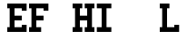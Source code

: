 SplineFontDB: 1.0
FontName: Elseif
FullName: Elseif
FamilyName: Elseif
Weight: Medium
Copyright: 2002 Dan Bornstein, <http://www.milk.com/>
Comments: Hi mom!
Version: 001.001
ItalicAngle: 0
UnderlinePosition: -200
UnderlineWidth: 100
Ascent: 1300
Descent: 200
FSType: 0
PfmFamily: 49
TTFWeight: 500
TTFWidth: 5
Panose: 2 6 6 4 6 0 0 4 0 3LineGap: 200
VLineGap: 0

LangName: 0 "" "" "" "" "" "" "" "" "" "Dan Bornstein" 
LangName: 0 "" "" "" "" "" "" "" "" "" "" "" "http://www.milk.com/" 
LangName: 0 "" "" "" "" "" "" "" "" "" "" "" "" "http://www.milk.com/" 
LangName: 0 "" "" "" "" "" "" "" "" "" "" "" "" "" "" "" "" "" "" "" "{Il1} <O0> mentoid jiggery. R0X0R!" 
LangName: 0 "" "" "" "" "" "" "" "" "" "Dan Bornstein" 
LangName: 0 "" "" "" "" "" "" "" "" "" "" "" "http://www.milk.com/" 
LangName: 0 "" "" "" "" "" "" "" "" "" "" "" "" "http://www.milk.com/home/danfuzz/" 
LangName: 0 "" "" "" "" "" "" "" "" "" "" "" "" "" "MIT-style" 
LangName: 0 "" "" "" "" "" "" "" "" "" "" "" "" "" "" "http://www.milk.com/kodebase/" 
LangName: 0 "" "" "" "" "" "" "" "" "" "" "" "" "" "" "" "" "" "" "" "{ doOneFoo (0, 1); }" 
LangName: 0 "" "" "" "" "" "" "" "" "Milk Kommunikations Ko-op" 
Encoding: iso8859_1
DisplaySize: 15
Grid
700 1300 m 29
 700 -300 l 25
 700 1300 l 29
200 1300 m 25
 200 -300 l 25
 200 1300 l 25
-100 200 m 25
 1001 200 l 25
 -100 200 l 25
-100 800 m 25
 1000 800 l 25
 -100 800 l 25
EndSplineSet
BeginChars: 256 256
StartChar: .notdef
Encoding: 0 0
Width: 900
VWidth: 1000
Flags: W
EndChar
StartChar: .notdef
Encoding: 1 1
Width: 900
VWidth: 1000
Flags: W
EndChar
StartChar: .notdef
Encoding: 2 2
Width: 900
VWidth: 1000
Flags: W
EndChar
StartChar: .notdef
Encoding: 3 3
Width: 900
VWidth: 1000
Flags: W
EndChar
StartChar: .notdef
Encoding: 4 4
Width: 900
VWidth: 1000
Flags: W
EndChar
StartChar: .notdef
Encoding: 5 5
Width: 900
VWidth: 1000
Flags: W
EndChar
StartChar: .notdef
Encoding: 6 6
Width: 900
VWidth: 1000
Flags: W
EndChar
StartChar: .notdef
Encoding: 7 7
Width: 900
VWidth: 1000
Flags: W
EndChar
StartChar: .notdef
Encoding: 8 8
Width: 900
VWidth: 1000
Flags: W
EndChar
StartChar: .notdef
Encoding: 9 9
Width: 900
VWidth: 1000
Flags: W
EndChar
StartChar: .notdef
Encoding: 10 10
Width: 900
VWidth: 1000
Flags: W
EndChar
StartChar: .notdef
Encoding: 11 11
Width: 900
VWidth: 1000
Flags: W
EndChar
StartChar: .notdef
Encoding: 12 12
Width: 900
VWidth: 1000
Flags: W
EndChar
StartChar: .notdef
Encoding: 13 13
Width: 900
VWidth: 1000
Flags: W
EndChar
StartChar: .notdef
Encoding: 14 14
Width: 900
VWidth: 1000
Flags: W
EndChar
StartChar: .notdef
Encoding: 15 15
Width: 900
VWidth: 1000
Flags: W
EndChar
StartChar: .notdef
Encoding: 16 16
Width: 900
VWidth: 1000
Flags: W
EndChar
StartChar: .notdef
Encoding: 17 17
Width: 900
VWidth: 1000
Flags: W
EndChar
StartChar: .notdef
Encoding: 18 18
Width: 900
VWidth: 1000
Flags: W
EndChar
StartChar: .notdef
Encoding: 19 19
Width: 900
VWidth: 1000
Flags: W
EndChar
StartChar: .notdef
Encoding: 20 20
Width: 900
VWidth: 1000
Flags: W
EndChar
StartChar: .notdef
Encoding: 21 21
Width: 900
VWidth: 1000
Flags: W
EndChar
StartChar: .notdef
Encoding: 22 22
Width: 900
VWidth: 1000
Flags: W
EndChar
StartChar: .notdef
Encoding: 23 23
Width: 900
VWidth: 1000
Flags: W
EndChar
StartChar: .notdef
Encoding: 24 24
Width: 900
VWidth: 1000
Flags: W
EndChar
StartChar: .notdef
Encoding: 25 25
Width: 900
VWidth: 1000
Flags: W
EndChar
StartChar: .notdef
Encoding: 26 26
Width: 900
VWidth: 1000
Flags: W
EndChar
StartChar: .notdef
Encoding: 27 27
Width: 900
VWidth: 1000
Flags: W
EndChar
StartChar: .notdef
Encoding: 28 28
Width: 900
VWidth: 1000
Flags: W
EndChar
StartChar: .notdef
Encoding: 29 29
Width: 900
VWidth: 1000
Flags: W
EndChar
StartChar: .notdef
Encoding: 30 30
Width: 900
VWidth: 1000
Flags: W
EndChar
StartChar: .notdef
Encoding: 31 31
Width: 900
VWidth: 1000
Flags: W
EndChar
StartChar: space
Encoding: 32 32
Width: 900
VWidth: 1000
Flags: W
Image: 1 1 0 1 2 0 0 107.143 107.143 107.143
Yct?^J:IV"
EndImage
Image: 1 1 0 1 2 0 0 107.143 107.143 107.143
Yct?^J:IV"
EndImage
EndChar
StartChar: exclam
Encoding: 33 33
Width: 900
VWidth: 1000
Flags: W
EndChar
StartChar: quotedbl
Encoding: 34 34
Width: 900
VWidth: 1000
Flags: W
EndChar
StartChar: numbersign
Encoding: 35 35
Width: 900
VWidth: 1000
Flags: W
EndChar
StartChar: dollar
Encoding: 36 36
Width: 900
VWidth: 1000
Flags: W
EndChar
StartChar: percent
Encoding: 37 37
Width: 900
VWidth: 1000
Flags: W
EndChar
StartChar: ampersand
Encoding: 38 38
Width: 900
VWidth: 1000
Flags: W
EndChar
StartChar: quotesingle
Encoding: 39 39
Width: 900
VWidth: 1000
Flags: W
EndChar
StartChar: parenleft
Encoding: 40 40
Width: 900
VWidth: 1000
Flags: W
EndChar
StartChar: parenright
Encoding: 41 41
Width: 900
VWidth: 1000
Flags: W
EndChar
StartChar: asterisk
Encoding: 42 42
Width: 900
VWidth: 1000
Flags: W
EndChar
StartChar: plus
Encoding: 43 43
Width: 900
VWidth: 1000
Flags: W
EndChar
StartChar: comma
Encoding: 44 44
Width: 900
VWidth: 1000
Flags: W
EndChar
StartChar: hyphen
Encoding: 45 45
Width: 900
VWidth: 1000
Flags: W
EndChar
StartChar: period
Encoding: 46 46
Width: 900
VWidth: 1000
Flags: W
EndChar
StartChar: slash
Encoding: 47 47
Width: 900
VWidth: 1000
Flags: W
EndChar
StartChar: zero
Encoding: 48 48
Width: 900
VWidth: 1000
Flags: W
EndChar
StartChar: one
Encoding: 49 49
Width: 900
VWidth: 1000
Flags: W
EndChar
StartChar: two
Encoding: 50 50
Width: 900
VWidth: 1000
Flags: W
EndChar
StartChar: three
Encoding: 51 51
Width: 900
VWidth: 1000
Flags: W
EndChar
StartChar: four
Encoding: 52 52
Width: 900
VWidth: 1000
Flags: W
EndChar
StartChar: five
Encoding: 53 53
Width: 900
VWidth: 1000
Flags: W
EndChar
StartChar: six
Encoding: 54 54
Width: 900
VWidth: 1000
Flags: W
EndChar
StartChar: seven
Encoding: 55 55
Width: 900
VWidth: 1000
Flags: W
EndChar
StartChar: eight
Encoding: 56 56
Width: 900
VWidth: 1000
Flags: W
EndChar
StartChar: nine
Encoding: 57 57
Width: 900
VWidth: 1000
Flags: W
EndChar
StartChar: colon
Encoding: 58 58
Width: 900
VWidth: 1000
Flags: W
EndChar
StartChar: semicolon
Encoding: 59 59
Width: 900
VWidth: 1000
Flags: W
EndChar
StartChar: less
Encoding: 60 60
Width: 900
VWidth: 1000
Flags: W
EndChar
StartChar: equal
Encoding: 61 61
Width: 900
VWidth: 1000
Flags: W
EndChar
StartChar: greater
Encoding: 62 62
Width: 900
VWidth: 1000
Flags: W
EndChar
StartChar: question
Encoding: 63 63
Width: 900
VWidth: 1000
Flags: W
EndChar
StartChar: at
Encoding: 64 64
Width: 900
VWidth: 1000
Flags: W
EndChar
StartChar: A
Encoding: 65 65
Width: 900
VWidth: 1000
Flags: W
EndChar
StartChar: B
Encoding: 66 66
Width: 900
VWidth: 1000
Flags: W
EndChar
StartChar: C
Encoding: 67 67
Width: 900
VWidth: 1000
Flags: W
EndChar
StartChar: D
Encoding: 68 68
Width: 900
VWidth: 1000
Flags: W
EndChar
StartChar: E
Encoding: 69 69
Width: 900
VWidth: 1000
Flags: W
HStem: 0 200<1 99 301 600> 0 300<601 799> 500 200<301 600> 1000 200<1 99 301 599>
VStem: 0 800<1 200 1000 1199> 100 200<201 500 700 999> 100 500<501 699> 600 200<201 299 901 999>
Fore
0 0 m 29
 0 200 l 29
 100 200 l 29
 100 1000 l 29
 0 1000 l 29
 0 1200 l 29
 800 1200 l 29
 800 900 l 29
 600 900 l 29
 600 1000 l 29
 300 1000 l 29
 300 700 l 29
 600 700 l 29
 601 500 l 29
 300 500 l 29
 300 200 l 29
 600 200 l 29
 600 300 l 29
 800 300 l 29
 800 0 l 29
 0 0 l 29
EndSplineSet
MinimumDistance: x6,-1 y9,7 y9,8 y16,18 y16,17 x3,5 x3,4 x2,0 x2,1 
EndChar
StartChar: F
Encoding: 70 70
Width: 900
VWidth: 1000
Flags: W
HStem: 0 200<1 99 301 499> 500 200<301 600> 1000 200<1 99 301 599>
VStem: 0 500<1 200> 0 800<1000 1199> 100 200<200 500 700 999> 100 500<501 699> 600 200<901 999>
Fore
500 0 m 29
 0 0 l 29
 0 200 l 29
 100 200 l 29
 100 1000 l 29
 0 1000 l 29
 0 1200 l 29
 800 1200 l 29
 800 900 l 29
 600 900 l 29
 600 1000 l 29
 300 1000 l 29
 300 700 l 29
 600 700 l 29
 601 500 l 29
 300 500 l 29
 300 200 l 29
 500 200 l 29
 500 0 l 29
EndSplineSet
MinimumDistance: x7,-1 y10,8 y10,9 x16,0 x16,17 x4,6 x4,5 x3,1 x3,2 
EndChar
StartChar: G
Encoding: 71 71
Width: 900
VWidth: 1000
Flags: W
EndChar
StartChar: H
Encoding: 72 72
Width: 900
VWidth: 1000
Flags: W
HStem: 0 200<1 99 301 399 501 600 801 899> 500 200<301 600> 1000 200<1 99 301 399 501 600 801 899>
VStem: 100 200<200 499 701 1000> 600 200<200 499 701 1000>
Fore
400 1000 m 13
 300 1000 l 29
 300 700 l 29
 600 700 l 21
 600 1000 l 5
 500 1000 l 5
 500 1200 l 5
 900 1200 l 5
 900 1000 l 5
 800 1000 l 5
 800 200 l 5
 900 200 l 5
 900 0 l 5
 500 0 l 5
 500 200 l 5
 600 200 l 5
 601 500 l 13
 300 500 l 29
 300 200 l 29
 400 200 l 29
 400 0 l 29
 0 0 l 29
 0 200 l 29
 100 200 l 29
 100 1000 l 29
 0 1000 l 29
 0 1200 l 21
 400 1200 l 5
 400 1000 l 13
EndSplineSet
MinimumDistance: x10,12 x10,11 x9,7 x9,8 x4,6 x4,5 x24,26 x24,25 x23,21 x23,22 x18,20 x18,19 x1,27 x1,0 
EndChar
StartChar: I
Encoding: 73 73
Width: 900
VWidth: 1000
Flags: W
HStem: 0 200<101 299 501 699> 999 201<101 299 501 699>
VStem: 300 200<200 1000>
Fore
500 200 m 13
 700 200 l 29
 700 0 l 29
 100 0 l 29
 100 200 l 29
 300 200 l 29
 300 999 l 29
 100 1000 l 29
 100 1200 l 21
 700 1200 l 5
 700 1000 l 5
 500 1000 l 5
 500 200 l 13
EndSplineSet
MinimumDistance: x1,-1 y9,11 x11,9 x11,10 x5,3 x5,4 x0,2 x0,1 
EndChar
StartChar: J
Encoding: 74 74
Width: 900
VWidth: 1000
Flags: W
EndChar
StartChar: K
Encoding: 75 75
Width: 900
VWidth: 1000
Flags: W
EndChar
StartChar: L
Encoding: 76 76
Width: 900
VWidth: 1000
Flags: W
HStem: 0 200<1 99 301 600> 0 300<601 799> 999 201<1 99 301 399>
VStem: 0 800<1 200> 100 200<201 1000> 600 200<201 299>
Fore
300 200 m 9
 600 200 l 17
 600 300 l 5
 800 300 l 1
 800 0 l 9
 0 0 l 25
 0 200 l 25
 100 200 l 25
 100 999 l 25
 0 1000 l 25
 0 1200 l 17
 400 1200 l 1
 400 1000 l 1
 300 1000 l 1
 300 200 l 9
EndSplineSet
MinimumDistance: x3,-1 y1,3 y1,2 y11,13 x13,11 x13,12 x7,5 x7,6 
EndChar
StartChar: M
Encoding: 77 77
Width: 900
VWidth: 1000
Flags: W
EndChar
StartChar: N
Encoding: 78 78
Width: 900
VWidth: 1000
Flags: W
EndChar
StartChar: O
Encoding: 79 79
Width: 900
VWidth: 1000
Flags: W
EndChar
StartChar: P
Encoding: 80 80
Width: 900
VWidth: 1000
Flags: W
EndChar
StartChar: Q
Encoding: 81 81
Width: 900
VWidth: 1000
Flags: W
EndChar
StartChar: R
Encoding: 82 82
Width: 900
VWidth: 1000
Flags: W
EndChar
StartChar: S
Encoding: 83 83
Width: 900
VWidth: 1000
Flags: W
EndChar
StartChar: T
Encoding: 84 84
Width: 900
VWidth: 1000
Flags: W
EndChar
StartChar: U
Encoding: 85 85
Width: 900
VWidth: 1000
Flags: W
EndChar
StartChar: V
Encoding: 86 86
Width: 900
VWidth: 1000
Flags: W
EndChar
StartChar: W
Encoding: 87 87
Width: 900
VWidth: 1000
Flags: W
EndChar
StartChar: X
Encoding: 88 88
Width: 900
VWidth: 1000
Flags: W
EndChar
StartChar: Y
Encoding: 89 89
Width: 900
VWidth: 1000
Flags: W
EndChar
StartChar: Z
Encoding: 90 90
Width: 900
VWidth: 1000
Flags: W
EndChar
StartChar: bracketleft
Encoding: 91 91
Width: 900
VWidth: 1000
Flags: W
EndChar
StartChar: backslash
Encoding: 92 92
Width: 900
VWidth: 1000
Flags: W
EndChar
StartChar: bracketright
Encoding: 93 93
Width: 900
VWidth: 1000
Flags: W
EndChar
StartChar: asciicircum
Encoding: 94 94
Width: 900
VWidth: 1000
Flags: W
EndChar
StartChar: underscore
Encoding: 95 95
Width: 900
VWidth: 1000
Flags: W
EndChar
StartChar: grave
Encoding: 96 96
Width: 900
VWidth: 1000
Flags: W
EndChar
StartChar: a
Encoding: 97 97
Width: 900
VWidth: 1000
Flags: W
EndChar
StartChar: b
Encoding: 98 98
Width: 900
VWidth: 1000
Flags: W
EndChar
StartChar: c
Encoding: 99 99
Width: 900
VWidth: 1000
Flags: W
EndChar
StartChar: d
Encoding: 100 100
Width: 900
VWidth: 1000
Flags: W
EndChar
StartChar: e
Encoding: 101 101
Width: 900
VWidth: 1000
Flags: W
EndChar
StartChar: f
Encoding: 102 102
Width: 900
VWidth: 1000
Flags: W
EndChar
StartChar: g
Encoding: 103 103
Width: 900
VWidth: 1000
Flags: W
EndChar
StartChar: h
Encoding: 104 104
Width: 900
VWidth: 1000
Flags: W
EndChar
StartChar: i
Encoding: 105 105
Width: 900
VWidth: 1000
Flags: W
EndChar
StartChar: j
Encoding: 106 106
Width: 900
VWidth: 1000
Flags: W
EndChar
StartChar: k
Encoding: 107 107
Width: 900
VWidth: 1000
Flags: W
EndChar
StartChar: l
Encoding: 108 108
Width: 900
VWidth: 1000
Flags: W
EndChar
StartChar: m
Encoding: 109 109
Width: 900
VWidth: 1000
Flags: W
EndChar
StartChar: n
Encoding: 110 110
Width: 900
VWidth: 1000
Flags: W
EndChar
StartChar: o
Encoding: 111 111
Width: 900
VWidth: 1000
Flags: W
EndChar
StartChar: p
Encoding: 112 112
Width: 900
VWidth: 1000
Flags: W
EndChar
StartChar: q
Encoding: 113 113
Width: 900
VWidth: 1000
Flags: W
EndChar
StartChar: r
Encoding: 114 114
Width: 900
VWidth: 1000
Flags: W
EndChar
StartChar: s
Encoding: 115 115
Width: 900
VWidth: 1000
Flags: W
EndChar
StartChar: t
Encoding: 116 116
Width: 900
VWidth: 1000
Flags: W
EndChar
StartChar: u
Encoding: 117 117
Width: 900
VWidth: 1000
Flags: W
EndChar
StartChar: v
Encoding: 118 118
Width: 900
VWidth: 1000
Flags: W
EndChar
StartChar: w
Encoding: 119 119
Width: 900
VWidth: 1000
Flags: W
EndChar
StartChar: x
Encoding: 120 120
Width: 900
VWidth: 1000
Flags: W
EndChar
StartChar: y
Encoding: 121 121
Width: 900
VWidth: 1000
Flags: W
EndChar
StartChar: z
Encoding: 122 122
Width: 900
VWidth: 1000
Flags: W
EndChar
StartChar: braceleft
Encoding: 123 123
Width: 900
VWidth: 1000
Flags: W
EndChar
StartChar: bar
Encoding: 124 124
Width: 900
VWidth: 1000
Flags: W
EndChar
StartChar: braceright
Encoding: 125 125
Width: 900
VWidth: 1000
Flags: W
EndChar
StartChar: asciitilde
Encoding: 126 126
Width: 900
VWidth: 1000
Flags: W
EndChar
StartChar: .notdef
Encoding: 127 127
Width: 900
VWidth: 1000
Flags: W
EndChar
StartChar: .notdef
Encoding: 128 128
Width: 900
VWidth: 1000
Flags: W
EndChar
StartChar: .notdef
Encoding: 129 129
Width: 900
VWidth: 1000
Flags: W
EndChar
StartChar: .notdef
Encoding: 130 130
Width: 900
VWidth: 1000
Flags: W
EndChar
StartChar: .notdef
Encoding: 131 131
Width: 900
VWidth: 1000
Flags: W
EndChar
StartChar: .notdef
Encoding: 132 132
Width: 900
VWidth: 1000
Flags: W
EndChar
StartChar: .notdef
Encoding: 133 133
Width: 900
VWidth: 1000
Flags: W
EndChar
StartChar: .notdef
Encoding: 134 134
Width: 900
VWidth: 1000
Flags: W
EndChar
StartChar: .notdef
Encoding: 135 135
Width: 900
VWidth: 1000
Flags: W
EndChar
StartChar: .notdef
Encoding: 136 136
Width: 900
VWidth: 1000
Flags: W
EndChar
StartChar: .notdef
Encoding: 137 137
Width: 900
VWidth: 1000
Flags: W
EndChar
StartChar: .notdef
Encoding: 138 138
Width: 900
VWidth: 1000
Flags: W
EndChar
StartChar: .notdef
Encoding: 139 139
Width: 900
VWidth: 1000
Flags: W
EndChar
StartChar: .notdef
Encoding: 140 140
Width: 900
VWidth: 1000
Flags: W
EndChar
StartChar: .notdef
Encoding: 141 141
Width: 900
VWidth: 1000
Flags: W
EndChar
StartChar: .notdef
Encoding: 142 142
Width: 900
VWidth: 1000
Flags: W
EndChar
StartChar: .notdef
Encoding: 143 143
Width: 900
VWidth: 1000
Flags: W
EndChar
StartChar: .notdef
Encoding: 144 144
Width: 900
VWidth: 1000
Flags: W
EndChar
StartChar: .notdef
Encoding: 145 145
Width: 900
VWidth: 1000
Flags: W
EndChar
StartChar: .notdef
Encoding: 146 146
Width: 900
VWidth: 1000
Flags: W
EndChar
StartChar: .notdef
Encoding: 147 147
Width: 900
VWidth: 1000
Flags: W
EndChar
StartChar: .notdef
Encoding: 148 148
Width: 900
VWidth: 1000
Flags: W
EndChar
StartChar: .notdef
Encoding: 149 149
Width: 900
VWidth: 1000
Flags: W
EndChar
StartChar: .notdef
Encoding: 150 150
Width: 900
VWidth: 1000
Flags: W
EndChar
StartChar: .notdef
Encoding: 151 151
Width: 900
VWidth: 1000
Flags: W
EndChar
StartChar: .notdef
Encoding: 152 152
Width: 900
VWidth: 1000
Flags: W
EndChar
StartChar: .notdef
Encoding: 153 153
Width: 900
VWidth: 1000
Flags: W
EndChar
StartChar: .notdef
Encoding: 154 154
Width: 900
VWidth: 1000
Flags: W
EndChar
StartChar: .notdef
Encoding: 155 155
Width: 900
VWidth: 1000
Flags: W
EndChar
StartChar: .notdef
Encoding: 156 156
Width: 900
VWidth: 1000
Flags: W
EndChar
StartChar: .notdef
Encoding: 157 157
Width: 900
VWidth: 1000
Flags: W
EndChar
StartChar: .notdef
Encoding: 158 158
Width: 900
VWidth: 1000
Flags: W
EndChar
StartChar: .notdef
Encoding: 159 159
Width: 900
VWidth: 1000
Flags: W
EndChar
StartChar: nonbreakingspace
Encoding: 160 160
Width: 900
VWidth: 1000
Flags: W
Image: 1 1 0 1 2 0 0 107.143 107.143 107.143
Yct?^J:IV"
EndImage
Image: 1 1 0 1 2 0 0 107.143 107.143 107.143
Yct?^J:IV"
EndImage
EndChar
StartChar: exclamdown
Encoding: 161 161
Width: 900
VWidth: 1000
Flags: W
EndChar
StartChar: cent
Encoding: 162 162
Width: 900
VWidth: 1000
Flags: W
EndChar
StartChar: sterling
Encoding: 163 163
Width: 900
VWidth: 1000
Flags: W
EndChar
StartChar: currency
Encoding: 164 164
Width: 900
VWidth: 1000
Flags: W
EndChar
StartChar: yen
Encoding: 165 165
Width: 900
VWidth: 1000
Flags: W
EndChar
StartChar: brokenbar
Encoding: 166 166
Width: 900
VWidth: 1000
Flags: W
EndChar
StartChar: section
Encoding: 167 167
Width: 900
VWidth: 1000
Flags: W
EndChar
StartChar: dieresis
Encoding: 168 168
Width: 900
VWidth: 1000
Flags: W
EndChar
StartChar: copyright
Encoding: 169 169
Width: 900
VWidth: 1000
Flags: W
EndChar
StartChar: ordfeminine
Encoding: 170 170
Width: 900
VWidth: 1000
Flags: W
EndChar
StartChar: guillemotleft
Encoding: 171 171
Width: 900
VWidth: 1000
Flags: W
EndChar
StartChar: logicalnot
Encoding: 172 172
Width: 900
VWidth: 1000
Flags: W
EndChar
StartChar: softhyphen
Encoding: 173 173
Width: 900
VWidth: 1000
Flags: W
EndChar
StartChar: registered
Encoding: 174 174
Width: 900
VWidth: 1000
Flags: W
EndChar
StartChar: macron
Encoding: 175 175
Width: 900
VWidth: 1000
Flags: W
EndChar
StartChar: degree
Encoding: 176 176
Width: 900
VWidth: 1000
Flags: W
EndChar
StartChar: plusminus
Encoding: 177 177
Width: 900
VWidth: 1000
Flags: W
EndChar
StartChar: twosuperior
Encoding: 178 178
Width: 900
VWidth: 1000
Flags: W
EndChar
StartChar: threesuperior
Encoding: 179 179
Width: 900
VWidth: 1000
Flags: W
EndChar
StartChar: acute
Encoding: 180 180
Width: 900
VWidth: 1000
Flags: W
EndChar
StartChar: mu
Encoding: 181 181
Width: 900
VWidth: 1000
Flags: W
EndChar
StartChar: paragraph
Encoding: 182 182
Width: 900
VWidth: 1000
Flags: W
EndChar
StartChar: periodcentered
Encoding: 183 183
Width: 900
VWidth: 1000
Flags: W
EndChar
StartChar: cedilla
Encoding: 184 184
Width: 900
VWidth: 1000
Flags: W
EndChar
StartChar: onesuperior
Encoding: 185 185
Width: 900
VWidth: 1000
Flags: W
EndChar
StartChar: ordmasculine
Encoding: 186 186
Width: 900
VWidth: 1000
Flags: W
EndChar
StartChar: guillemotright
Encoding: 187 187
Width: 900
VWidth: 1000
Flags: W
EndChar
StartChar: onequarter
Encoding: 188 188
Width: 900
VWidth: 1000
Flags: W
EndChar
StartChar: onehalf
Encoding: 189 189
Width: 900
VWidth: 1000
Flags: W
EndChar
StartChar: threequarters
Encoding: 190 190
Width: 900
VWidth: 1000
Flags: W
EndChar
StartChar: questiondown
Encoding: 191 191
Width: 900
VWidth: 1000
Flags: W
EndChar
StartChar: Agrave
Encoding: 192 192
Width: 900
VWidth: 1000
Flags: W
EndChar
StartChar: Aacute
Encoding: 193 193
Width: 900
VWidth: 1000
Flags: W
EndChar
StartChar: Acircumflex
Encoding: 194 194
Width: 900
VWidth: 1000
Flags: W
EndChar
StartChar: Atilde
Encoding: 195 195
Width: 900
VWidth: 1000
Flags: W
EndChar
StartChar: Adieresis
Encoding: 196 196
Width: 900
VWidth: 1000
Flags: W
EndChar
StartChar: Aring
Encoding: 197 197
Width: 900
VWidth: 1000
Flags: W
EndChar
StartChar: AE
Encoding: 198 198
Width: 900
VWidth: 1000
Flags: W
EndChar
StartChar: Ccedilla
Encoding: 199 199
Width: 900
VWidth: 1000
Flags: W
EndChar
StartChar: Egrave
Encoding: 200 200
Width: 900
VWidth: 1000
Flags: W
EndChar
StartChar: Eacute
Encoding: 201 201
Width: 900
VWidth: 1000
Flags: W
EndChar
StartChar: Ecircumflex
Encoding: 202 202
Width: 900
VWidth: 1000
Flags: W
EndChar
StartChar: Edieresis
Encoding: 203 203
Width: 900
VWidth: 1000
Flags: W
EndChar
StartChar: Igrave
Encoding: 204 204
Width: 900
VWidth: 1000
Flags: W
EndChar
StartChar: Iacute
Encoding: 205 205
Width: 900
VWidth: 1000
Flags: W
EndChar
StartChar: Icircumflex
Encoding: 206 206
Width: 900
VWidth: 1000
Flags: W
EndChar
StartChar: Idieresis
Encoding: 207 207
Width: 900
VWidth: 1000
Flags: W
EndChar
StartChar: Eth
Encoding: 208 208
Width: 900
VWidth: 1000
Flags: W
EndChar
StartChar: Ntilde
Encoding: 209 209
Width: 900
VWidth: 1000
Flags: W
EndChar
StartChar: Ograve
Encoding: 210 210
Width: 900
VWidth: 1000
Flags: W
EndChar
StartChar: Oacute
Encoding: 211 211
Width: 900
VWidth: 1000
Flags: W
EndChar
StartChar: Ocircumflex
Encoding: 212 212
Width: 900
VWidth: 1000
Flags: W
EndChar
StartChar: Otilde
Encoding: 213 213
Width: 900
VWidth: 1000
Flags: W
EndChar
StartChar: Odieresis
Encoding: 214 214
Width: 900
VWidth: 1000
Flags: W
EndChar
StartChar: multiply
Encoding: 215 215
Width: 900
VWidth: 1000
Flags: W
EndChar
StartChar: Oslash
Encoding: 216 216
Width: 900
VWidth: 1000
Flags: W
EndChar
StartChar: Ugrave
Encoding: 217 217
Width: 900
VWidth: 1000
Flags: W
EndChar
StartChar: Uacute
Encoding: 218 218
Width: 900
VWidth: 1000
Flags: W
EndChar
StartChar: Ucircumflex
Encoding: 219 219
Width: 900
VWidth: 1000
Flags: W
EndChar
StartChar: Udieresis
Encoding: 220 220
Width: 900
VWidth: 1000
Flags: W
EndChar
StartChar: Yacute
Encoding: 221 221
Width: 900
VWidth: 1000
Flags: W
EndChar
StartChar: Thorn
Encoding: 222 222
Width: 900
VWidth: 1000
Flags: W
EndChar
StartChar: germandbls
Encoding: 223 223
Width: 900
VWidth: 1000
Flags: W
EndChar
StartChar: agrave
Encoding: 224 224
Width: 900
VWidth: 1000
Flags: W
EndChar
StartChar: aacute
Encoding: 225 225
Width: 900
VWidth: 1000
Flags: W
EndChar
StartChar: acircumflex
Encoding: 226 226
Width: 900
VWidth: 1000
Flags: W
EndChar
StartChar: atilde
Encoding: 227 227
Width: 900
VWidth: 1000
Flags: W
EndChar
StartChar: adieresis
Encoding: 228 228
Width: 900
VWidth: 1000
Flags: W
EndChar
StartChar: aring
Encoding: 229 229
Width: 900
VWidth: 1000
Flags: W
EndChar
StartChar: ae
Encoding: 230 230
Width: 900
VWidth: 1000
Flags: W
EndChar
StartChar: ccedilla
Encoding: 231 231
Width: 900
VWidth: 1000
Flags: W
EndChar
StartChar: egrave
Encoding: 232 232
Width: 900
VWidth: 1000
Flags: W
EndChar
StartChar: eacute
Encoding: 233 233
Width: 900
VWidth: 1000
Flags: W
EndChar
StartChar: ecircumflex
Encoding: 234 234
Width: 900
VWidth: 1000
Flags: W
EndChar
StartChar: edieresis
Encoding: 235 235
Width: 900
VWidth: 1000
Flags: W
EndChar
StartChar: igrave
Encoding: 236 236
Width: 900
VWidth: 1000
Flags: W
EndChar
StartChar: iacute
Encoding: 237 237
Width: 900
VWidth: 1000
Flags: W
EndChar
StartChar: icircumflex
Encoding: 238 238
Width: 900
VWidth: 1000
Flags: W
EndChar
StartChar: idieresis
Encoding: 239 239
Width: 900
VWidth: 1000
Flags: W
EndChar
StartChar: eth
Encoding: 240 240
Width: 900
VWidth: 1000
Flags: W
EndChar
StartChar: ntilde
Encoding: 241 241
Width: 900
VWidth: 1000
Flags: W
EndChar
StartChar: ograve
Encoding: 242 242
Width: 900
VWidth: 1000
Flags: W
EndChar
StartChar: oacute
Encoding: 243 243
Width: 900
VWidth: 1000
Flags: W
EndChar
StartChar: ocircumflex
Encoding: 244 244
Width: 900
VWidth: 1000
Flags: W
EndChar
StartChar: otilde
Encoding: 245 245
Width: 900
VWidth: 1000
Flags: W
EndChar
StartChar: odieresis
Encoding: 246 246
Width: 900
VWidth: 1000
Flags: W
EndChar
StartChar: divide
Encoding: 247 247
Width: 900
VWidth: 1000
Flags: W
EndChar
StartChar: oslash
Encoding: 248 248
Width: 900
VWidth: 1000
Flags: W
EndChar
StartChar: ugrave
Encoding: 249 249
Width: 900
VWidth: 1000
Flags: W
EndChar
StartChar: uacute
Encoding: 250 250
Width: 900
VWidth: 1000
Flags: W
EndChar
StartChar: ucircumflex
Encoding: 251 251
Width: 900
VWidth: 1000
Flags: W
EndChar
StartChar: udieresis
Encoding: 252 252
Width: 900
VWidth: 1000
Flags: W
EndChar
StartChar: yacute
Encoding: 253 253
Width: 900
VWidth: 1000
Flags: W
EndChar
StartChar: thorn
Encoding: 254 254
Width: 900
VWidth: 1000
Flags: W
EndChar
StartChar: ydieresis
Encoding: 255 255
Width: 900
VWidth: 1000
Flags: W
EndChar
EndChars
BitmapFont: 15 256 13 2
BDFChar: 0 9 0 7 -2 12
4FUmSIQZBbIMb1rB#DLd
BDFChar: 32 9 0 0 0 0
z
BDFChar: 33 9 3 4 0 11
^qdb$^qdb$!!'gM
BDFChar: 34 9 1 7 7 11
AnGZ!bQ%VC
BDFChar: 35 9 1 7 1 10
Ci'+MCi'+MChs(O
BDFChar: 36 9 1 7 0 11
(`7Z"f_g16rd5P"
BDFChar: 37 9 0 8 -1 12
?iZAjP5pmKAcN5>$ih+E(]Z>l1k9+eA:Oa^
BDFChar: 38 9 1 8 0 11
0R1gcG];<icHQ97
BDFChar: 39 9 3 5 7 11
?smBX^]4?7
BDFChar: 40 9 3 6 0 11
0Q>sc^qdb$^u0/c
BDFChar: 41 9 2 5 0 11
^u0/c0JG170Q>sc
BDFChar: 42 9 0 7 2 10
(`;$-IQW)B_Z0Z:
BDFChar: 43 9 1 6 3 8
0JNG&0JEJ,
BDFChar: 44 9 2 4 -2 2
?smBX^]4?7
BDFChar: 45 9 1 7 5 6
rr)lt
BDFChar: 46 9 3 4 0 1
^q]pM
BDFChar: 47 9 1 7 0 11
"pPJE(`4q\?spdc
BDFChar: 48 9 1 7 0 11
I/_.2cJJ9Wk/RCJ
BDFChar: 49 9 2 7 0 11
0Q?ON0JG170JNG&
BDFChar: 50 9 1 7 0 11
I/_+i%NIHIi5Ycq
BDFChar: 51 9 1 7 0 11
rr*BI3.(o7#0-Xi
BDFChar: 52 9 1 7 0 11
*'??"Cs;nX$k+0u
BDFChar: 53 9 1 7 0 11
rr0^Kr;Hm)#0-Xi
BDFChar: 54 9 1 7 0 11
I/Ldqr;O^U`lA"*
BDFChar: 55 9 1 7 0 11
rr0nG$lBg80JG17
BDFChar: 56 9 1 7 0 11
I/_.*rd;`*`lA"*
BDFChar: 57 9 1 7 0 11
I/_.*`lA","pTO(
BDFChar: 58 9 3 4 2 9
^q]pM!!'gM
BDFChar: 59 9 2 4 -1 9
?sis7!!$D7@)0PX
BDFChar: 60 9 1 7 0 10
"qDV4E8Y[p*"E/Q
BDFChar: 61 9 1 7 3 8
rr)ltrr)lt
BDFChar: 62 9 1 7 0 10
^u0/k*"ErJE8\M3
BDFChar: 63 9 1 7 0 11
I/_+i%NIG^!!"],
BDFChar: 64 9 1 8 0 11
I/_.*hY-^$^rHA$
BDFChar: 65 9 0 8 0 11
#QPhE)uqks2?5W84og'4@fU!=pON!g
BDFChar: 66 9 0 7 0 11
r;L;?I"#R8@q5Q<
BDFChar: 67 9 1 7 0 11
I/_.$^qdb$^rHA$
BDFChar: 68 9 0 7 0 11
r;L;<@q0"Y@qP`<
BDFChar: 69 9 0 7 0 11
s8QS:@!m?0?t96:
BDFChar: 70 9 0 7 0 11
s8QS:@!m?0?srKn
BDFChar: 71 9 1 8 0 11
I/_.$^u+%h`lA"$
BDFChar: 72 9 0 8 0 11
pON!g@fU!=@fUuYIfNsY@fU!=pON!g
BDFChar: 73 9 1 6 0 11
r;86&0JG170JNG&
BDFChar: 74 9 1 8 0 11
5<fPb$k*OQ%*\Wo
BDFChar: 75 9 0 8 0 11
pON!g@fUBHC]J\[GQ;O[D?+/HpON!g
BDFChar: 76 9 0 7 0 11
nF0gn?smAM?t96:
BDFChar: 77 9 0 7 0 11
J]#CgkPs;kgV^qH
BDFChar: 78 9 0 8 0 11
pOMFWEr^7]HN8BmDZF\UB)lQEo76Rc
BDFChar: 79 9 1 7 0 11
I/_.*`l?$<`lA"*
BDFChar: 80 9 0 7 0 11
rr6J<@t/r8?srKn
BDFChar: 81 9 1 7 -2 11
I/_.*`l?$\p>5dr$jH\3
BDFChar: 82 9 0 8 0 11
rW)ru@fU!=@fUuYIK40aAcQECo76Rc
BDFChar: 83 9 1 7 0 11
G(.HH^j%sG#0-Sr
BDFChar: 84 9 0 7 0 11
s8NoQ(`4),(`5@t
BDFChar: 85 9 0 8 0 11
pON!g@fU!=@fU!=@fU!=@fU!=IfMY4
BDFChar: 86 9 0 8 0 11
pON!g@fU!=G5sN$2?5W8)uprY)up6E
BDFChar: 87 9 0 8 0 11
_19XXaai2th10tTIfOZmG5sN$+oiee
BDFChar: 88 9 0 8 0 11
pOM:SG5sN$4ocQ&)ur/&2?7q$j+-lS
BDFChar: 89 9 0 7 0 11
_o'B(Air0m(`5@t
BDFChar: 90 9 1 7 0 11
rr11O*#LAK@-7If
BDFChar: 91 9 3 6 -1 12
nF46/^qdb$^qdb$nF-DX
BDFChar: 92 9 1 7 0 11
^qa>c0JF=\$k*=E
BDFChar: 93 9 2 5 -1 12
nF/+c0JG170JG17nF-DX
BDFChar: 94 9 1 7 5 9
&3,(*`W,u=
BDFChar: 95 9 1 7 -1 0
rr)lt
BDFChar: 96 9 3 5 7 11
^qd`n?iU0,
BDFChar: 97 9 1 8 0 7
I/X>!rl4tb
BDFChar: 98 9 0 7 0 11
nF0gnDLZ/+@q5Pq
BDFChar: 99 9 1 7 0 7
I/_.$^rHA$
BDFChar: 100 9 1 8 0 11
%hAjKG5fM$`lA%*
BDFChar: 101 9 1 7 0 7
I/_.brkSM\
BDFChar: 102 9 1 8 0 11
*^;G7r;86&0JNG&
BDFChar: 103 9 1 8 -2 7
GQ5\&`r:,cIXD+q
BDFChar: 104 9 0 8 0 11
n,VqX?iXR7D?,.dEr]\M@fU!=pON!g
BDFChar: 105 9 2 7 0 10
0JELrn1ZOM0`:hK
BDFChar: 106 9 2 7 -2 10
$k*+u4:DW,$k1AXGQ7^D
BDFChar: 107 9 0 8 0 11
n,VqX?iXR7B7OKBDZG.bHiS'bo76Rc
BDFChar: 108 9 2 7 0 11
nF/+c0JG170JNG&
BDFChar: 109 9 0 8 0 7
gAq8(It2BdD1HJRiIKm;
BDFChar: 110 9 0 8 0 7
mK!7e@fU!=@fU!=pON!g
BDFChar: 111 9 1 7 0 7
I/_.*`lA"*
BDFChar: 112 9 0 7 -2 7
m/CL)@rm*8i:$^H
BDFChar: 113 9 1 8 -2 7
2h/ie`m0#k#7ge7
BDFChar: 114 9 0 7 0 7
mf.?9?srKn
BDFChar: 115 9 1 7 0 7
I/^qZIKoe!
BDFChar: 116 9 1 7 0 10
0JG3Yr%KfY2Ei)\
BDFChar: 117 9 0 8 0 7
pON!g@fU!=@fU!=It0\4
BDFChar: 118 9 0 8 0 7
pON!g@fSCe2?4]s)up6E
BDFChar: 119 9 0 7 0 7
_qWppIXWOf
BDFChar: 120 9 0 8 0 7
pOM:S2?4]s)uqksj+-lS
BDFChar: 121 9 0 8 -2 7
pON!g@fS:b2?4cu)upBI2uko<
BDFChar: 122 9 1 7 0 7
rr*lsE8^`p
BDFChar: 123 9 1 6 -1 12
*'>o/0Q=hCE%it"4<+>$
BDFChar: 124 9 4 5 -1 12
^qdb$^qdb$^qdb$^q]pM
BDFChar: 125 9 2 7 -1 12
i:&ES0K9IL3&!$?nDF9H
BDFChar: 126 9 1 7 7 9
En6`\
BDFChar: 160 9 0 0 0 0
z
BDFChar: 161 9 3 4 -1 10
^q]pM^qdb$^qdb$
BDFChar: 162 9 1 7 0 11
(`7Z"hUpK;rd5P"
BDFChar: 163 9 1 8 0 11
4FUmM@/0M)?uuA9
BDFChar: 164 9 0 7 2 9
_uG0tAq'ct
BDFChar: 165 9 0 7 0 11
_o'B(AitMZIMb10
BDFChar: 166 9 4 5 -1 12
^qdb$^q]pM^qdb$^q]pM
BDFChar: 167 9 1 7 0 11
I/`8IfZ[qc*7"P2
BDFChar: 168 9 1 7 9 10
`l7uY
BDFChar: 169 9 0 8 2 10
4of'mc%+2ld=BVpc%':(4obQ_
BDFChar: 170 9 1 7 5 11
Gl.ttbl3%k
BDFChar: 171 9 0 8 0 6
)1XLCAcU$TAcOUe)1V\e
BDFChar: 172 9 1 7 3 6
rr**+
BDFChar: 173 9 1 7 5 6
rr)lt
BDFChar: 174 9 0 8 4 11
4of'mfmqV'fmqV'@fS[m
BDFChar: 175 9 1 7 9 10
rr)lt
BDFChar: 176 9 1 6 6 11
Gl5e0r-/2A
BDFChar: 177 9 1 6 1 10
0JNG&0JEJ,r;6Np
BDFChar: 178 9 1 6 5 11
Gl.tp_#4*1
BDFChar: 179 9 1 6 5 11
Gl.tp%/b>M
BDFChar: 180 9 3 6 9 11
0OVZr
BDFChar: 181 9 0 8 -2 7
pON!g@fU!=@fUQMIfO?dhuN6H
BDFChar: 182 9 1 7 0 11
IfB'7p3%2e()@Z$
BDFChar: 183 9 3 4 5 6
^q]pM
BDFChar: 184 9 3 5 -2 -1
@))aB
BDFChar: 185 9 1 6 5 11
E:>P80`:hK
BDFChar: 186 9 1 6 5 11
Gl5e0bku\c
BDFChar: 187 9 0 8 0 6
bQ)5T1B8;C1B;"ebQ%VC
BDFChar: 188 9 1 8 -1 12
5fQ8elkgQn0OeY:cN4(H
BDFChar: 189 9 1 8 -1 12
5fQ8elkgQn0Q(==a:A7N
BDFChar: 190 9 0 8 -1 12
huFDj@fR8Ejo>ei$ih+E(]Z8j1B:tdB7L!_
BDFChar: 191 9 1 7 -1 10
(`35Q(cZKm^rHA$
BDFChar: 192 9 0 8 0 12
0E;pi$igP5)uprY2?5W84og'4@fZ7RpOE5D
BDFChar: 193 9 0 8 0 12
"oo&3(]XgA)uprY2?5W84og'4@fZ7RpOE5D
BDFChar: 194 9 0 8 0 12
#QPhE2?4!_)uprY2?5W84og'4@fZ7RpOE5D
BDFChar: 195 9 0 8 0 12
3<3gp:&kP")uprY2?5W84og'4@fZ7RpOE5D
BDFChar: 196 9 0 8 0 12
@fU!=!!!9))uprY2?5W84og'4@fZ7RpOE5D
BDFChar: 197 9 0 8 0 12
)uqks2?4]s)uprY2?5W84og'4@fZ7RpOE5D
BDFChar: 198 9 0 8 0 11
++QS+3IkoGC]JARIfOirC]J=&msskW
BDFChar: 199 9 1 7 -2 11
I/_.$^qdb$^rHA$(bbpi
BDFChar: 200 9 0 7 0 12
0Gk5us'oGaHsgIarr<$!
BDFChar: 201 9 0 7 0 12
"q2@Ks'oGaHsgIarr<$!
BDFChar: 202 9 0 7 0 12
#TPc&s'oGaHsgIarr<$!
BDFChar: 203 9 0 7 0 12
@q,N=s'oGaHsgIarr<$!
BDFChar: 204 9 1 6 0 12
?n`Gqr%KfY0JG3Yqu?]s
BDFChar: 205 9 2 7 0 12
(bf@qr%KfY0JG3Yqu?]s
BDFChar: 206 9 2 7 0 12
+E6!2r%KfY0JG3Yqu?]s
BDFChar: 207 9 2 7 0 12
bfg(br%KfY0JG3Yqu?]s
BDFChar: 208 9 0 7 0 11
rr6J<A,H.5@q5Q<
BDFChar: 209 9 0 8 0 12
3<3gp:&t$=kC@URHN8BmDZF\UB)qORpOE5D
BDFChar: 210 9 1 7 0 12
?n`FFrl2st`l?$tHiO-H
BDFChar: 211 9 1 7 0 12
$lC[Grl2st`l?$tHiO-H
BDFChar: 212 9 1 7 0 12
&3+KRrl2st`l?$tHiO-H
BDFChar: 213 9 1 7 0 12
En6b.rl2st`l?$tHiO-H
BDFChar: 214 9 1 7 0 12
`l8"+rl2st`l?$tHiO-H
BDFChar: 215 9 1 7 2 9
`l;gS3,HUS
BDFChar: 216 9 0 8 -1 12
!J!B7IfO*]B)liMDZG+aHN8*eEr^[iIK7.`
BDFChar: 217 9 0 8 0 12
0E;pi$ip$PpOH`R@fU!=@fU!=@fUuY4obQ_
BDFChar: 218 9 0 8 0 12
"oo&3(]a;\pOH`R@fU!=@fU!=@fUuY4obQ_
BDFChar: 219 9 0 8 0 12
#QPhE2?<K%pOH`R@fU!=@fU!=@fUuY4obQ_
BDFChar: 220 9 0 8 0 12
@fU!=!!)bDpOH`R@fU!=@fU!=@fUuY4obQ_
BDFChar: 221 9 0 7 0 12
"q2?d_e*LC4;\nt49,?]
BDFChar: 222 9 0 7 0 11
nF1=F@q0"YIr=cF
BDFChar: 223 9 1 7 0 11
Gl5e0f\#!!`l?<J
BDFChar: 224 9 1 8 0 11
?n`DtI/X>!rl4tb
BDFChar: 225 9 1 8 0 11
$lCYuI/X>!rl4tb
BDFChar: 226 9 1 8 0 11
&3+J+I/X>!rl4tb
BDFChar: 227 9 1 8 0 11
En6`\I/X>!rl4tb
BDFChar: 228 9 1 8 0 10
`l8"+rW[iN`rCAc
BDFChar: 229 9 1 8 0 11
3,ECjI/X>!rl4tb
BDFChar: 230 9 1 8 0 7
G5iM2rn.7"
BDFChar: 231 9 1 7 -2 7
I/_.$^rHA$(bbpi
BDFChar: 232 9 1 7 0 11
?n`DtI/_.brkSM\
BDFChar: 233 9 1 7 0 11
$lCYuI/_.brkSM\
BDFChar: 234 9 1 7 0 11
&3+J+I/_.brkSM\
BDFChar: 235 9 1 7 0 10
`l8"+rl4s:_#A]]
BDFChar: 236 9 2 7 0 11
^gJhrnF/+c0JNG&
BDFChar: 237 9 2 7 0 11
(bf=tnF/+c0JNG&
BDFChar: 238 9 2 7 0 11
+E5s5nF/+c0JNG&
BDFChar: 239 9 1 7 0 10
`l8"'GSh87(k-o6
BDFChar: 240 9 0 7 0 11
^ih]]5(@'P@q1!P
BDFChar: 241 9 0 8 0 11
3<3gp:&k7omK!7eEr]\M@fU!=pON!g
BDFChar: 242 9 1 7 0 11
?n`DtI/_.*`lA"*
BDFChar: 243 9 1 7 0 11
$lCYuI/_.*`lA"*
BDFChar: 244 9 1 7 0 11
&3+J+I/_.*`lA"*
BDFChar: 245 9 1 7 0 11
En6`\I/_.*`lA"*
BDFChar: 246 9 1 7 0 10
`l8"+rl2st`r:>c
BDFChar: 247 9 1 6 2 9
0JEM)quAE)
BDFChar: 248 9 0 8 -1 8
!J!B7IfOBeCB/,MHN8NqIK7.`
BDFChar: 249 9 0 8 0 11
0E;pi$ig8-pON!g@fU!=@fU-AIt0V2
BDFChar: 250 9 0 8 0 11
"oo&3(]XO9pON!g@fU!=@fU-AIt0V2
BDFChar: 251 9 0 8 0 11
#QPhE2?3^WpON!g@fU!=@fU-AIt0V2
BDFChar: 252 9 0 8 0 10
@fU!=!!)bDpOH`R@fU!=B)mF34+I;2
BDFChar: 253 9 0 8 -2 11
"oo&3(]XO9pON!g@fS:b2?4cu)upBI2uko<
BDFChar: 254 9 0 7 -2 11
nF0h%IWK"/F+.q5nF-DX
BDFChar: 255 9 0 8 -2 10
@fU!=!!)bDpOH`R1B9<5*WR/[$ii6e2uipY
EndBitmapFont
BitmapFont: 30 256 26 4
BDFChar: 70 18 0 15 1 24
s8W-!s8W-!4:aOb49.JD49.JD5O^o,5O^o,49.JD49.JD4:aObs8W-!s8W-!
BDFChar: 71 18 0 15 1 24
s8W-!s8W-!4:aOb49.JD49.JD5O^o,5O^o,49.JD49.JD49.JDs1nZMs1nZM
BDFChar: 73 18 0 17 1 24
s$+=!5J[:`_#HX74:_ES%fe^&!'Cbl4:_ES%feio!'gJ`5Q:^Jrr>.l!'Cbl4:_ES%fe^&!'Cbl
s$+=!5J[:`_#HX7
BDFChar: 74 18 2 13 1 24
s7$'Xs7$'X%fd+?%fd+?%fd+?%fd+?%fd+?%fd+?%fd+?%fd+?s7$'Xs7$'X
BDFChar: 77 18 0 15 1 24
rrE'!rrE'!49.JD49.JD49.JD49.JD49.JD49.JD49.JD4:aObs8W-!s8W-!
EndBitmapFont
EndSplineFont
